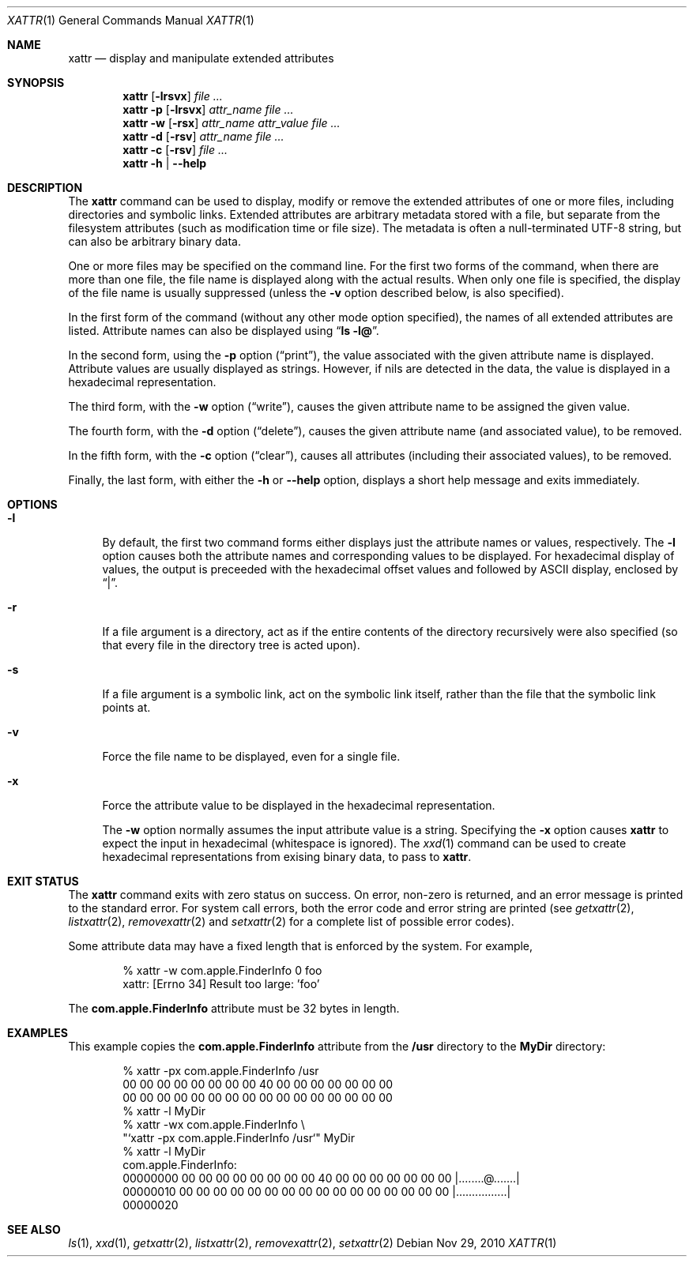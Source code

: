 .Dd Nov 29, 2010
.Dt XATTR 1
.Os
.Sh NAME
.Nm xattr
.Nd display and manipulate extended attributes
.Sh SYNOPSIS
.Nm
.Op Fl lrsvx
.Ar file ...
.Nm
.Fl p
.Op Fl lrsvx
.Ar attr_name
.Ar file ...
.Nm
.Fl w
.Op Fl rsx
.Ar attr_name attr_value
.Ar file ...
.Nm
.Fl d
.Op Fl rsv
.Ar attr_name
.Ar file ...
.Nm
.Fl c
.Op Fl rsv
.Ar file ...
.Nm
.Fl h | -help
.Sh DESCRIPTION
The
.Nm
command can be used to display, modify or remove the extended attributes
of one or more files, including directories and symbolic links.
Extended attributes are arbitrary metadata stored with a file, but separate
from the filesystem attributes (such as modification time or file size).
The metadata is often a null-terminated UTF-8 string, but can also be arbitrary
binary data.
.Pp
One or more files may be specified on the command line.
For the first two forms of the command, when there are more than one file,
the file name is displayed along with the actual results.
When only one file is specified, the display of the file name is usually
suppressed (unless the
.Fl v
option described below, is also specified).
.Pp
In the first form of the command (without any other mode option specified),
the names of all extended attributes are listed.
Attribute names can also be displayed using
.Dq Li ls -l@ .
.Pp
In the second form, using the
.Fl p
option
.Pq Dq print ,
the value associated with the given attribute name is displayed.
Attribute values are usually displayed as strings.
However, if nils are detected
in the data, the value is displayed in a hexadecimal representation.
.Pp
The third form, with the
.Fl w
option
.Pq Dq write ,
causes the given attribute name to be assigned the given value.
.Pp
The fourth form, with the
.Fl d
option
.Pq Dq delete ,
causes the given attribute name (and associated value), to be removed.
.Pp
In the fifth form, with the
.Fl c
option
.Pq Dq clear ,
causes all attributes (including their associated values), to be removed.
.Pp
Finally, the last form, with either the
.Fl h
or
.Fl -help
option, displays a short help message and exits immediately.
.Sh OPTIONS
.Bl -tag -width XX
.It Fl l
By default, the first two command forms either displays just the attribute
names or values, respectively.
The
.Fl l
option causes both the attribute names and corresponding values to be displayed.
For hexadecimal display of values,
the output is preceeded with the hexadecimal offset values and
followed by ASCII display, enclosed by
.Dq | .
.It Fl r
If a file argument is a directory, act as if the entire contents of the
directory recursively were also specified (so that every file in the directory
tree is acted upon).
.It Fl s
If a file argument is a symbolic link, act on the symbolic link itself, rather
than the file that the symbolic link points at.
.It Fl v
Force the file name to be displayed, even for a single file.
.It Fl x
Force the attribute value to be displayed in the hexadecimal representation.
.Pp
The
.Fl w
option normally assumes the input attribute value is a string.
Specifying the
.Fl x
option causes
.Nm
to expect the input in hexadecimal (whitespace is ignored).
The
.Xr xxd 1
command can be used to create hexadecimal representations from exising
binary data, to pass to
.Nm .
.El
.Sh EXIT STATUS
The
.Nm
command exits with zero status on success.
On error, non-zero is returned, and an error message is printed to the standard
error.
For system call errors, both the error code and error string are printed (see
.Xr getxattr 2 ,
.Xr listxattr 2 ,
.Xr removexattr 2
and
.Xr setxattr 2
for a complete list of possible error codes).
.Pp
Some attribute data may have a fixed length that is enforced by the system.
For example,
.Bd -literal -offset indent
% xattr -w com.apple.FinderInfo 0 foo
xattr: [Errno 34] Result too large: 'foo'
.Ed
.Pp
The
.Li com.apple.FinderInfo
attribute must be 32 bytes in length.
.Sh EXAMPLES
This example copies the
.Li com.apple.FinderInfo
attribute from the
.Li /usr
directory to the
.Li MyDir
directory:
.Bd -literal -offset indent
% xattr -px com.apple.FinderInfo /usr
00 00 00 00 00 00 00 00 40 00 00 00 00 00 00 00
00 00 00 00 00 00 00 00 00 00 00 00 00 00 00 00
% xattr -l MyDir
% xattr -wx com.apple.FinderInfo \\
  "`xattr -px com.apple.FinderInfo /usr`" MyDir
% xattr -l MyDir
com.apple.FinderInfo:
00000000  00 00 00 00 00 00 00 00 40 00 00 00 00 00 00 00  |........@.......|
00000010  00 00 00 00 00 00 00 00 00 00 00 00 00 00 00 00  |................|
00000020
.Ed
.Sh SEE ALSO
.Xr ls 1 ,
.Xr xxd 1 ,
.Xr getxattr 2 ,  
.Xr listxattr 2 ,  
.Xr removexattr 2 ,  
.Xr setxattr 2
